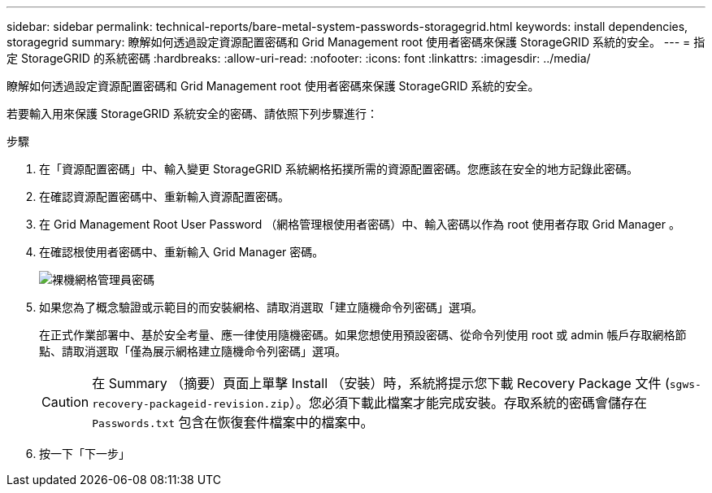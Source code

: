 ---
sidebar: sidebar 
permalink: technical-reports/bare-metal-system-passwords-storagegrid.html 
keywords: install dependencies, storagegrid 
summary: 瞭解如何透過設定資源配置密碼和 Grid Management root 使用者密碼來保護 StorageGRID 系統的安全。 
---
= 指定 StorageGRID 的系統密碼
:hardbreaks:
:allow-uri-read: 
:nofooter: 
:icons: font
:linkattrs: 
:imagesdir: ../media/


[role="lead"]
瞭解如何透過設定資源配置密碼和 Grid Management root 使用者密碼來保護 StorageGRID 系統的安全。

若要輸入用來保護 StorageGRID 系統安全的密碼、請依照下列步驟進行：

.步驟
. 在「資源配置密碼」中、輸入變更 StorageGRID 系統網格拓撲所需的資源配置密碼。您應該在安全的地方記錄此密碼。
. 在確認資源配置密碼中、重新輸入資源配置密碼。
. 在 Grid Management Root User Password （網格管理根使用者密碼）中、輸入密碼以作為 root 使用者存取 Grid Manager 。
. 在確認根使用者密碼中、重新輸入 Grid Manager 密碼。
+
image:bare-metal/bare-metal-grid-manager-password.png["裸機網格管理員密碼"]

. 如果您為了概念驗證或示範目的而安裝網格、請取消選取「建立隨機命令列密碼」選項。
+
在正式作業部署中、基於安全考量、應一律使用隨機密碼。如果您想使用預設密碼、從命令列使用 root 或 admin 帳戶存取網格節點、請取消選取「僅為展示網格建立隨機命令列密碼」選項。

+

CAUTION: 在 Summary （摘要）頁面上單擊 Install （安裝）時，系統將提示您下載 Recovery Package 文件 (`sgws-recovery-packageid-revision.zip`）。您必須下載此檔案才能完成安裝。存取系統的密碼會儲存在 `Passwords.txt` 包含在恢復套件檔案中的檔案中。

. 按一下「下一步」

